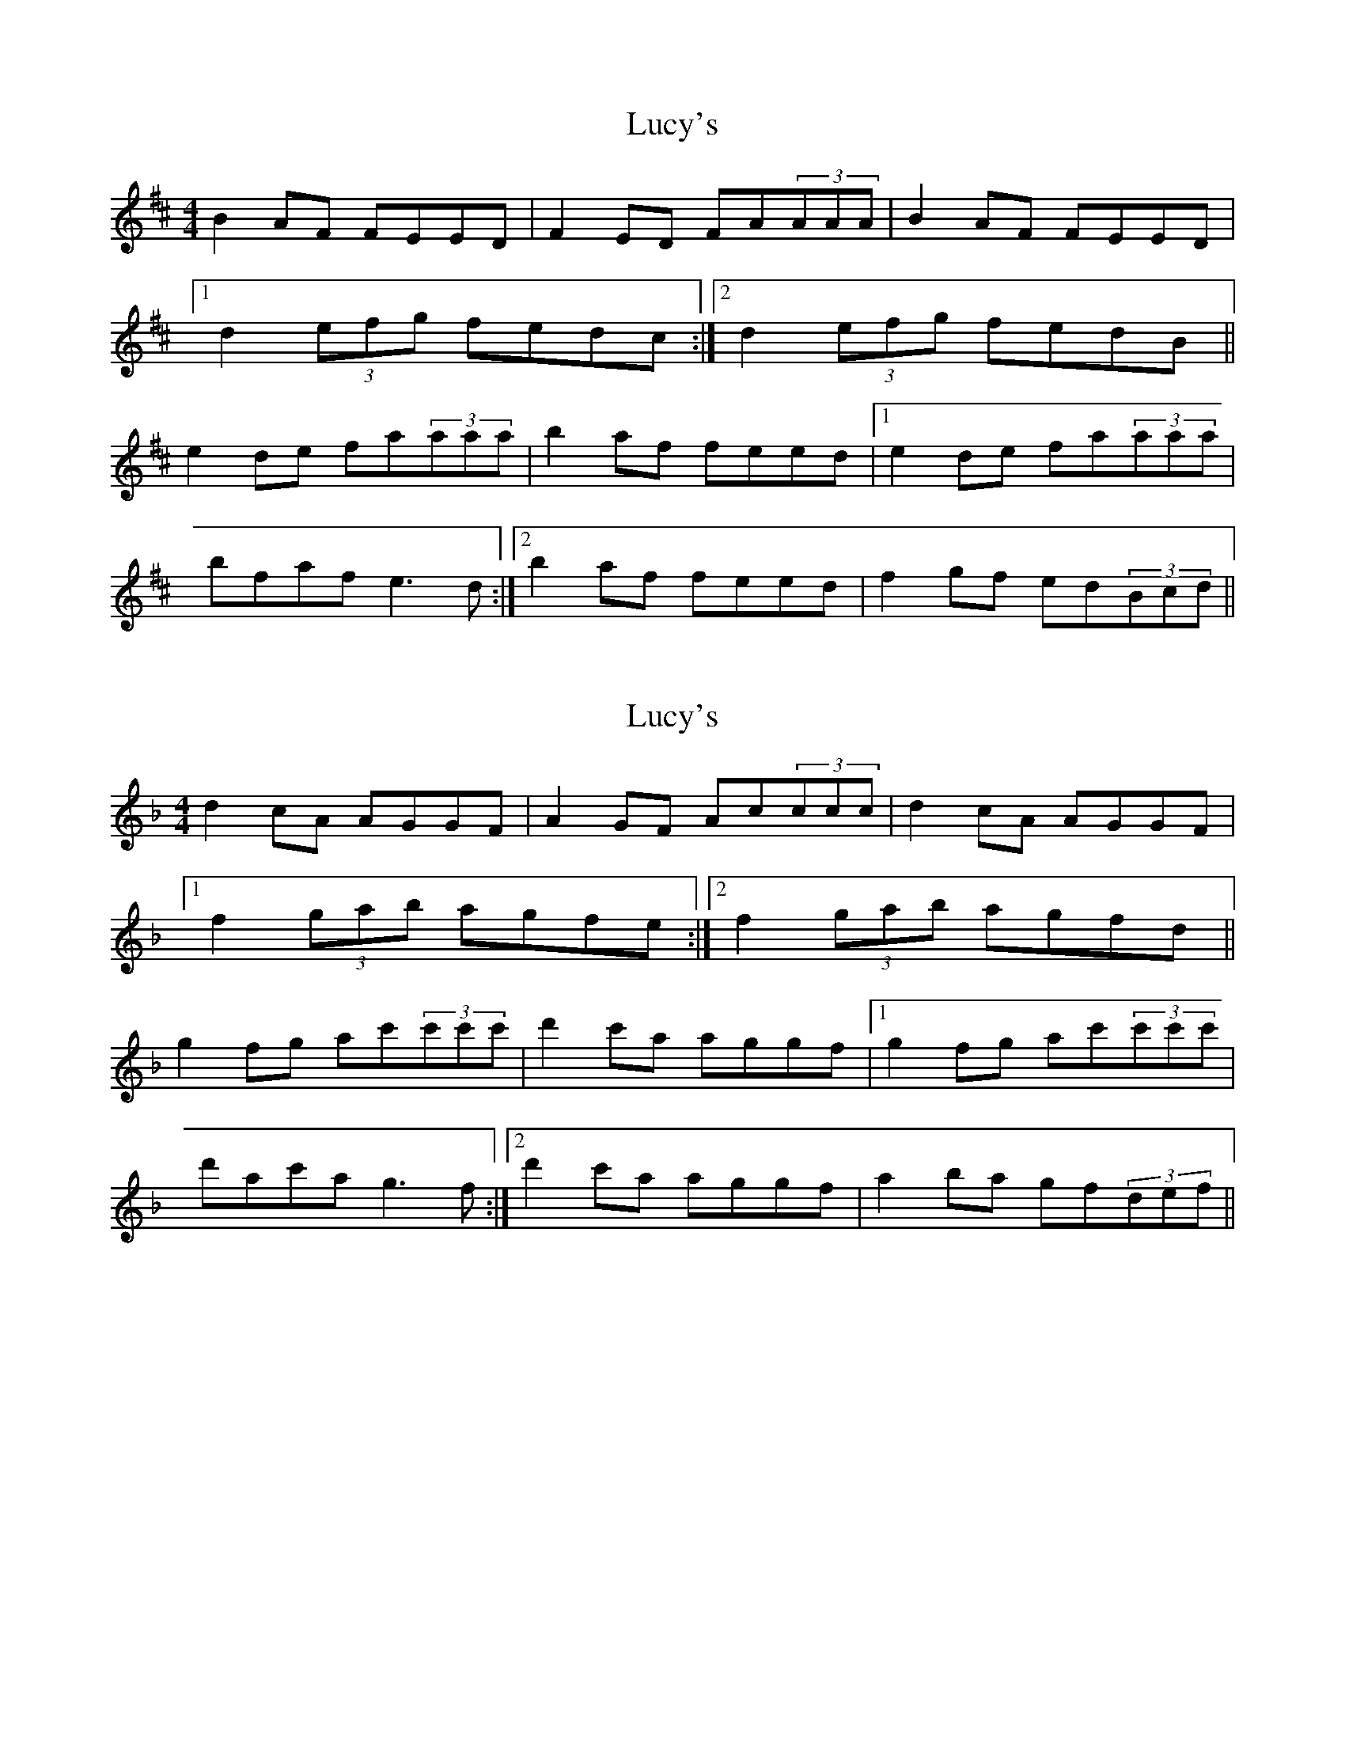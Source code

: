 X: 1
T: Lucy's
Z: tbag
S: https://thesession.org/tunes/4542#setting4542
R: reel
M: 4/4
L: 1/8
K: Dmaj
B2AF FEED | F2ED FA(3AAA | B2AF FEED |
[1 d2(3efg fedc:| [2 d2(3efg fedB ||
e2de fa(3aaa | b2af feed | [1 e2de fa(3aaa |
bfaf e3d :| [2 b2af feed | f2gf ed(3Bcd||
X: 2
T: Lucy's
Z: Jeffery
S: https://thesession.org/tunes/4542#setting17129
R: reel
M: 4/4
L: 1/8
K: Fmaj
d2cA AGGF | A2GF Ac(3ccc | d2cA AGGF |[1 f2(3gab agfe:| [2 f2(3gab agfd ||g2fg ac'(3c'c'c' | d'2c'a aggf | [1 g2fg ac'(3c'c'c' |d'ac'a g3f :| [2 d'2c'a aggf | a2ba gf(3def||
